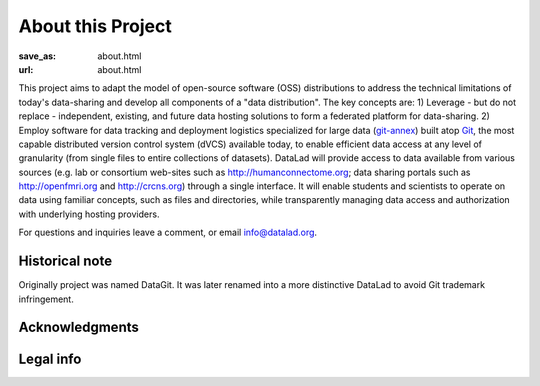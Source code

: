 About this Project
******************
:save_as: about.html
:url: about.html

This project aims to adapt the model of open-source software (OSS)
distributions to address the technical limitations of today\'s
data-sharing and develop all components of a "data distribution". The
key concepts are: 1) Leverage - but do not replace - independent,
existing, and future data hosting solutions to form a federated
platform for data-sharing. 2) Employ software for data tracking and
deployment logistics specialized for large data (git-annex_) built
atop Git_, the most capable distributed version control system (dVCS)
available today, to enable efficient data access at any level of
granularity (from single files to entire collections of
datasets). DataLad will provide access to data available from various
sources (e.g. lab or consortium web-sites such as
http://humanconnectome.org; data sharing portals such as
http://openfmri.org and http://crcns.org) through a single
interface. It will enable students and scientists to operate on data
using familiar concepts, such as files and directories, while
transparently managing data access and authorization with underlying
hosting providers.

For questions and inquiries leave a comment, or email `info@datalad.org
<mailto:info@datalad.org?subject=datalad.org>`_.

Historical note
===============

Originally project was named DataGit. It was later renamed into a more
distinctive DataLad to avoid Git trademark infringement.

Acknowledgments 
===============

.. raw:: html

 	<div class="row">
          <div class="col-sm-6">
            <p>US-German collaboration in computational neuroscience (CRCNS)
             project <em>"DataGit: converging catalogues, warehouses, and deployment logistics into a federated 'data distribution'"</em>
             (<a href="http://haxbylab.dartmouth.edu/ppl/yarik.html">Halchenko</a>/<a
             href="http://www.psychoinformatics.de">Hanke</a>),
             co-funded by the US National
             Science Foundation (<a href="http://www.nsf.gov/awardsearch/showAward?AWD_ID=1429999" target="_blank">NSF 1429999</a>) and the German Federal Ministry of Education and Research (BMBF 01GQ1411).</p>
          </div><!-- /.col-sm-6 -->
          <div class="col-sm-6">
            <img src="/pics/nsf_logo.gif" width="100px" height="100px" alt="NSF logo">
			&nbsp;
            <img src="/pics/bmbf_logo.jpg" alt="BMBF logo">
          </div><!-- /.col-sm-6 -->
        </div><!-- /.row -->
	<p> Hosted at
        <div class="row">
          <div class="col-sm-7">
            <p>The <a href="http://www.dartmouth.edu">Dartmouth College</a>,
             Hanover, NH, USA.</p>
          </div><!-- /.col-sm-7 -->
          <div class="col-sm-5">
            <img src="/pics/dartmouth_logo.png" alt="Dartmouth logo">
          </div><!-- /.col-sm-5 -->
          <div class="col-sm-7">
            <p>The <a href="http://www.ovgu.de">Otto-von-Guericke-University</a>,
             Magdeburg, Germany.</p>
          </div><!-- /.col-sm-7 -->
          <div class="col-sm-5">
            <img src="/pics/ovgu_logo.png" alt="OvGU logo">
          </div><!-- /.col-sm-5 -->
        </div><!-- /.row -->

Legal info
==========

.. raw:: html

    <p>This page is built using Twitter's <a href="http://getbootstrap.com/"
     target="_blank">Bootstrap toolkit</a>: Copyright 2013 Twitter, Inc
     under the <a href="http://opensource.org/licenses/MIT"
     target="_blank">MIT license</a>.</p>
    <p>All linked and referenced publications and figures are copyrighted by
     their respective authors and/or publishers &mdash; used with permission.</p>
    <p>All other images and artwork are copyright by DataLad authors and
     licensed under <a href="http://creativecommons.org/licenses/by-sa/4.0/"
     target="_blank">CC BY SA 4.0</a>.</p>
	<p>DataLad itself is released under
     <a href="http://opensource.org/licenses/MIT" target="_blank">
     MIT license</a>.</p>

.. |---| unicode:: U+02014 .. em dash

.. _git-annex: http://git-annex.branchable.com
.. _git: http://git-scm.com
